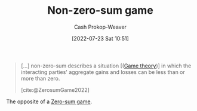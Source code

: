 :PROPERTIES:
:ID:       9f52c68a-3302-47bc-a4a4-3a4ff20d41be
:LAST_MODIFIED: [2023-10-16 Mon 00:27]
:END:
#+title: Non-zero-sum game
#+hugo_custom_front_matter: :slug "9f52c68a-3302-47bc-a4a4-3a4ff20d41be"
#+author: Cash Prokop-Weaver
#+date: [2022-07-23 Sat 10:51]
#+filetags: :concept:

#+begin_quote
[...] non-zero-sum describes a situation [([[id:e157ee7b-f36c-4ff8-bcb3-643163925c20][Game theory]])] in which the interacting parties' aggregate gains and losses can be less than or more than zero.

[cite:@ZerosumGame2022]
#+end_quote

The opposite of a [[id:4d1bdced-1025-4985-8bef-3e34109fb47d][Zero-sum game]].
* Flashcards :noexport:
** Example(s) ([[id:e157ee7b-f36c-4ff8-bcb3-643163925c20][Game theory]]) :fc:
:PROPERTIES:
:ID:       deaa9dc6-d6eb-4463-bef2-4b73222fc06b
:ANKI_NOTE_ID: 1658599006657
:FC_CREATED: 2022-07-23T17:56:46Z
:FC_TYPE:  double
:END:
:REVIEW_DATA:
| position | ease | box | interval | due                  |
|----------+------+-----+----------+----------------------|
| front    | 2.65 |   7 |   428.67 | 2024-08-29T07:13:05Z |
| back     | 1.30 |   5 |    10.04 | 2023-10-26T08:25:52Z |
:END:
[[id:9f52c68a-3302-47bc-a4a4-3a4ff20d41be][Non-zero-sum game]]
*** Back
Payoffs

- [[id:780bd825-4c89-4eb6-ba02-de09fefc4694][Prisoner's Dilemma]]
*** Source
[cite:@ZerosumGame2022]
** Definition ([[id:e157ee7b-f36c-4ff8-bcb3-643163925c20][Game theory]]) :fc:
:PROPERTIES:
:ID:       f04cb0af-969a-448e-8479-a24e40f7b8ca
:ANKI_NOTE_ID: 1658599007332
:FC_CREATED: 2022-07-23T17:56:47Z
:FC_TYPE:  double
:END:
:REVIEW_DATA:
| position | ease | box | interval | due                  |
|----------+------+-----+----------+----------------------|
| back     | 2.50 |   7 |   237.39 | 2023-11-30T07:53:49Z |
| front    | 3.10 |   7 |   454.23 | 2024-09-09T05:51:55Z |
:END:
[[id:9f52c68a-3302-47bc-a4a4-3a4ff20d41be][Non-zero-sum game]]
*** Back
A situation in which the player's aggregate gains and losses can be less than or more than zero. That is, one player's gain doesn't require an equivalent loss by one or more other players.
*** Source
[cite:@ZerosumGame2022]
#+print_bibliography:
